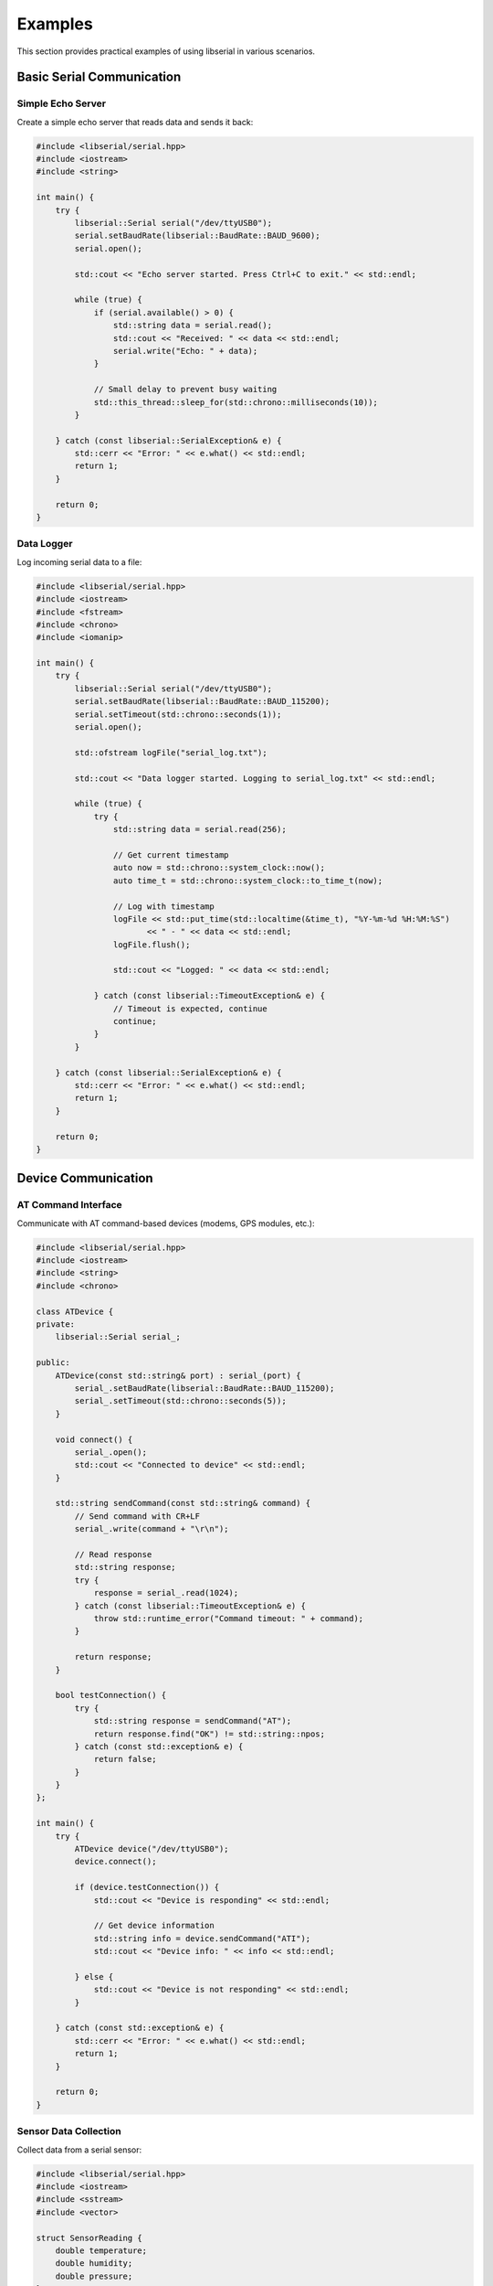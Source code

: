 Examples
========

This section provides practical examples of using libserial in various scenarios.

Basic Serial Communication
---------------------------

Simple Echo Server
~~~~~~~~~~~~~~~~~~

Create a simple echo server that reads data and sends it back:

.. code-block:: cpp

   #include <libserial/serial.hpp>
   #include <iostream>
   #include <string>

   int main() {
       try {
           libserial::Serial serial("/dev/ttyUSB0");
           serial.setBaudRate(libserial::BaudRate::BAUD_9600);
           serial.open();

           std::cout << "Echo server started. Press Ctrl+C to exit." << std::endl;

           while (true) {
               if (serial.available() > 0) {
                   std::string data = serial.read();
                   std::cout << "Received: " << data << std::endl;
                   serial.write("Echo: " + data);
               }
               
               // Small delay to prevent busy waiting
               std::this_thread::sleep_for(std::chrono::milliseconds(10));
           }

       } catch (const libserial::SerialException& e) {
           std::cerr << "Error: " << e.what() << std::endl;
           return 1;
       }

       return 0;
   }

Data Logger
~~~~~~~~~~~

Log incoming serial data to a file:

.. code-block:: cpp

   #include <libserial/serial.hpp>
   #include <iostream>
   #include <fstream>
   #include <chrono>
   #include <iomanip>

   int main() {
       try {
           libserial::Serial serial("/dev/ttyUSB0");
           serial.setBaudRate(libserial::BaudRate::BAUD_115200);
           serial.setTimeout(std::chrono::seconds(1));
           serial.open();

           std::ofstream logFile("serial_log.txt");
           
           std::cout << "Data logger started. Logging to serial_log.txt" << std::endl;

           while (true) {
               try {
                   std::string data = serial.read(256);
                   
                   // Get current timestamp
                   auto now = std::chrono::system_clock::now();
                   auto time_t = std::chrono::system_clock::to_time_t(now);
                   
                   // Log with timestamp
                   logFile << std::put_time(std::localtime(&time_t), "%Y-%m-%d %H:%M:%S")
                          << " - " << data << std::endl;
                   logFile.flush();
                   
                   std::cout << "Logged: " << data << std::endl;
                   
               } catch (const libserial::TimeoutException& e) {
                   // Timeout is expected, continue
                   continue;
               }
           }

       } catch (const libserial::SerialException& e) {
           std::cerr << "Error: " << e.what() << std::endl;
           return 1;
       }

       return 0;
   }

Device Communication
--------------------

AT Command Interface
~~~~~~~~~~~~~~~~~~~~

Communicate with AT command-based devices (modems, GPS modules, etc.):

.. code-block:: cpp

   #include <libserial/serial.hpp>
   #include <iostream>
   #include <string>
   #include <chrono>

   class ATDevice {
   private:
       libserial::Serial serial_;
       
   public:
       ATDevice(const std::string& port) : serial_(port) {
           serial_.setBaudRate(libserial::BaudRate::BAUD_115200);
           serial_.setTimeout(std::chrono::seconds(5));
       }
       
       void connect() {
           serial_.open();
           std::cout << "Connected to device" << std::endl;
       }
       
       std::string sendCommand(const std::string& command) {
           // Send command with CR+LF
           serial_.write(command + "\r\n");
           
           // Read response
           std::string response;
           try {
               response = serial_.read(1024);
           } catch (const libserial::TimeoutException& e) {
               throw std::runtime_error("Command timeout: " + command);
           }
           
           return response;
       }
       
       bool testConnection() {
           try {
               std::string response = sendCommand("AT");
               return response.find("OK") != std::string::npos;
           } catch (const std::exception& e) {
               return false;
           }
       }
   };

   int main() {
       try {
           ATDevice device("/dev/ttyUSB0");
           device.connect();
           
           if (device.testConnection()) {
               std::cout << "Device is responding" << std::endl;
               
               // Get device information
               std::string info = device.sendCommand("ATI");
               std::cout << "Device info: " << info << std::endl;
               
           } else {
               std::cout << "Device is not responding" << std::endl;
           }

       } catch (const std::exception& e) {
           std::cerr << "Error: " << e.what() << std::endl;
           return 1;
       }

       return 0;
   }

Sensor Data Collection
~~~~~~~~~~~~~~~~~~~~~~

Collect data from a serial sensor:

.. code-block:: cpp

   #include <libserial/serial.hpp>
   #include <iostream>
   #include <sstream>
   #include <vector>

   struct SensorReading {
       double temperature;
       double humidity;
       double pressure;
   };

   class SensorReader {
   private:
       libserial::Serial serial_;
       
   public:
       SensorReader(const std::string& port) : serial_(port) {
           serial_.setBaudRate(libserial::BaudRate::BAUD_9600);
           serial_.setTimeout(std::chrono::seconds(2));
       }
       
       void connect() {
           serial_.open();
       }
       
       SensorReading readSensor() {
           // Request sensor data
           serial_.write("READ\n");
           
           // Read response (assuming CSV format: temp,humidity,pressure)
           std::string response = serial_.read(100);
           
           // Parse CSV data
           std::istringstream ss(response);
           std::string token;
           std::vector<double> values;
           
           while (std::getline(ss, token, ',')) {
               values.push_back(std::stod(token));
           }
           
           if (values.size() != 3) {
               throw std::runtime_error("Invalid sensor data format");
           }
           
           return {values[0], values[1], values[2]};
       }
   };

   int main() {
       try {
           SensorReader sensor("/dev/ttyUSB0");
           sensor.connect();
           
           for (int i = 0; i < 10; ++i) {
               SensorReading reading = sensor.readSensor();
               
               std::cout << "Reading " << (i + 1) << ": "
                        << "Temp=" << reading.temperature << "°C, "
                        << "Humidity=" << reading.humidity << "%, "
                        << "Pressure=" << reading.pressure << "hPa"
                        << std::endl;
               
               std::this_thread::sleep_for(std::chrono::seconds(1));
           }

       } catch (const std::exception& e) {
           std::cerr << "Error: " << e.what() << std::endl;
           return 1;
       }

       return 0;
   }

Port Discovery
--------------

Finding Available Ports
~~~~~~~~~~~~~~~~~~~~~~~~

Discover and list available serial ports:

.. code-block:: cpp

   #include <libserial/ports.hpp>
   #include <iostream>

   int main() {
       try {
           // Get list of available ports
           auto ports = libserial::getAvailablePorts();
           
           std::cout << "Available serial ports:" << std::endl;
           
           if (ports.empty()) {
               std::cout << "No serial ports found." << std::endl;
           } else {
               for (const auto& port : ports) {
                   std::cout << "  " << port << std::endl;
               }
           }
           
           // Try to open the first available port
           if (!ports.empty()) {
               libserial::Serial serial(ports[0]);
               serial.open();
               std::cout << "Successfully opened: " << ports[0] << std::endl;
               serial.close();
           }

       } catch (const libserial::SerialException& e) {
           std::cerr << "Error: " << e.what() << std::endl;
           return 1;
       }

       return 0;
   }

Building and Running Examples
-----------------------------

To build these examples, create a CMakeLists.txt file:

.. code-block:: cmake

   cmake_minimum_required(VERSION 3.10)
   project(libserial_examples)

   set(CMAKE_CXX_STANDARD 14)

   find_package(PkgConfig REQUIRED)
   pkg_check_modules(LIBSERIAL REQUIRED libserial)

   # Echo server example
   add_executable(echo_server echo_server.cpp)
   target_link_libraries(echo_server ${LIBSERIAL_LIBRARIES})

   # Data logger example
   add_executable(data_logger data_logger.cpp)
   target_link_libraries(data_logger ${LIBSERIAL_LIBRARIES})

   # AT device example
   add_executable(at_device at_device.cpp)
   target_link_libraries(at_device ${LIBSERIAL_LIBRARIES})

Then build:

.. code-block:: bash

   mkdir build && cd build
   cmake ..
   make